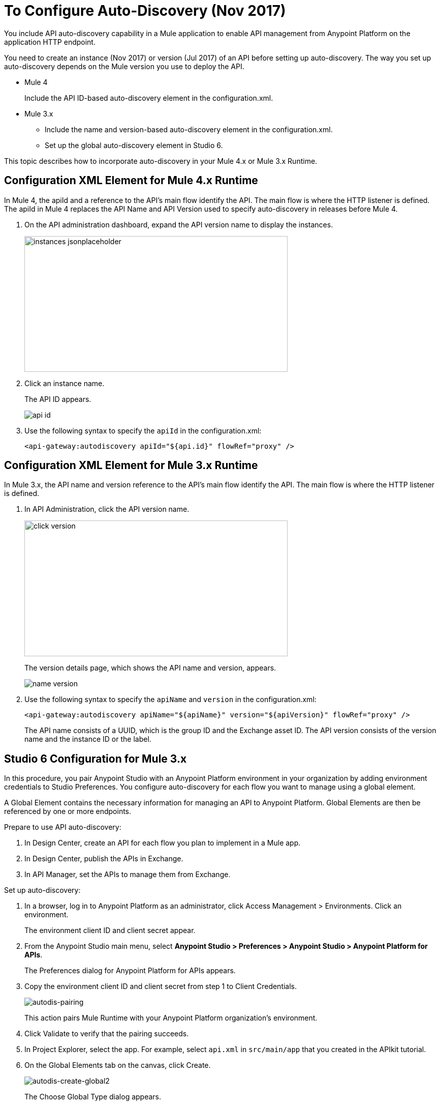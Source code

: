 = To Configure Auto-Discovery (Nov 2017)

You include API auto-discovery capability in a Mule application to enable API management from Anypoint Platform on the application HTTP endpoint.

You need to create an instance (Nov 2017)  or version (Jul 2017) of an API before setting up auto-discovery. The way you set up auto-discovery depends on the Mule version you use to deploy the API.

* Mule 4
+
Include the API ID-based auto-discovery element in the configuration.xml.
* Mule 3.x
** Include the name and version-based auto-discovery element in the configuration.xml.
** Set up the global auto-discovery element in Studio 6.

This topic describes how to incorporate auto-discovery in your Mule 4.x or Mule 3.x Runtime.

== Configuration XML Element for Mule 4.x Runtime

In Mule 4, the apiId and a reference to the API's main flow identify the API. The main flow is where the HTTP listener is defined. The apiId in Mule 4 replaces the API Name and API Version used to specify auto-discovery in releases before Mule 4. 

. On the API administration dashboard, expand the API version name to display the instances.
+
image::instances-jsonplaceholder.png[height=267,width=518]
+
. Click an instance name.
+
The API ID appears.
+
image::api-id.png[]
. Use the following syntax to specify the `apiId` in the configuration.xml:
+
`<api-gateway:autodiscovery apiId="${api.id}" flowRef="proxy" />`

== Configuration XML Element for Mule 3.x Runtime

In Mule 3.x, the API name and version reference to the API's main flow identify the API. The main flow is where the HTTP listener is defined. 

. In API Administration, click the API version name.
+
image::click-version.png[height=267,width=518]
+
The version details page, which shows the API name and version, appears.
+
image::name-version.png[]
. Use the following syntax to specify the `apiName` and `version` in the configuration.xml:
+
`<api-gateway:autodiscovery apiName="${apiName}" version="${apiVersion}" flowRef="proxy" />`
+
The API name consists of a UUID, which is the group ID and the Exchange asset ID. The API version consists of the version name and the instance ID or the label.

== Studio 6 Configuration for Mule 3.x

In this procedure, you pair Anypoint Studio with an Anypoint Platform environment in your organization by adding environment credentials to Studio Preferences. You configure auto-discovery for each flow you want to manage using a global element. 

A Global Element contains the necessary information for managing an API to Anypoint Platform. Global Elements are then be referenced by one or more endpoints. 

Prepare to use API auto-discovery:

. In Design Center, create an API for each flow you plan to implement in a Mule app.
. In Design Center, publish the APIs in Exchange.
. In API Manager, set the APIs to manage them from Exchange.

Set up auto-discovery:

. In a browser, log in to Anypoint Platform as an administrator, click Access Management > Environments. Click an environment.
+
The environment client ID and client secret appear.
+
. From the Anypoint Studio main menu, select *Anypoint Studio > Preferences > Anypoint Studio > Anypoint Platform for APIs*.
+
The Preferences dialog for Anypoint Platform for APIs appears.
. Copy the environment client ID and client secret from step 1 to Client Credentials.
+
image:autodis-pairing.png[autodis-pairing]
+
This action pairs Mule Runtime with your Anypoint Platform organization's environment.
+
. Click Validate to verify that the pairing succeeds.
+
. In Project Explorer, select the app. For example, select `api.xml` in `src/main/app` that you created in the APIkit tutorial.
. On the Global Elements tab on the canvas, click Create.
+
image:autodis-cerate-global2.png[autodis-create-global2]
+
The Choose Global Type dialog appears.
+
. Select Component Configurations > API Autodiscovery.
+
The Global Element Properties - API Autodiscovery dialog appears.
+
. Create a global element to declare the details of the API version you want Anypoint Platform to discover:
+
* In API Name, type the name of the API that you set up to manage from API Manager.
+
* In API Version, type the version identifier as registered in API Manager, for example `1.0`.
+
* In Flow Name, select the name of the flow in the API to which you want to direct requests. For example, select `api-main`, the APIkit tutorial main flow.
* In APIkit Router Configuration, click api-config from the drop-down in the case of the APIkit tutorial.
+
This configuration is not used by API Manager.
+
* In Description, write some documentation about the API.
+
image:auto-disc-conf2.png[auto-disc-conf2,height=422,width=439]
+
. In Project Explorer, right-click the app, `api.xml` in this example, and select Run As > Mule Application.


== See Also

* link:/api-manager/api-auto-discovery[About Auto-Discovery]
* link:/api-manager/create-instance-task[To Create an API Instance]
* link:/api-manager/api-auto-discovery-new-reference[Auto-Discovery Reference]



